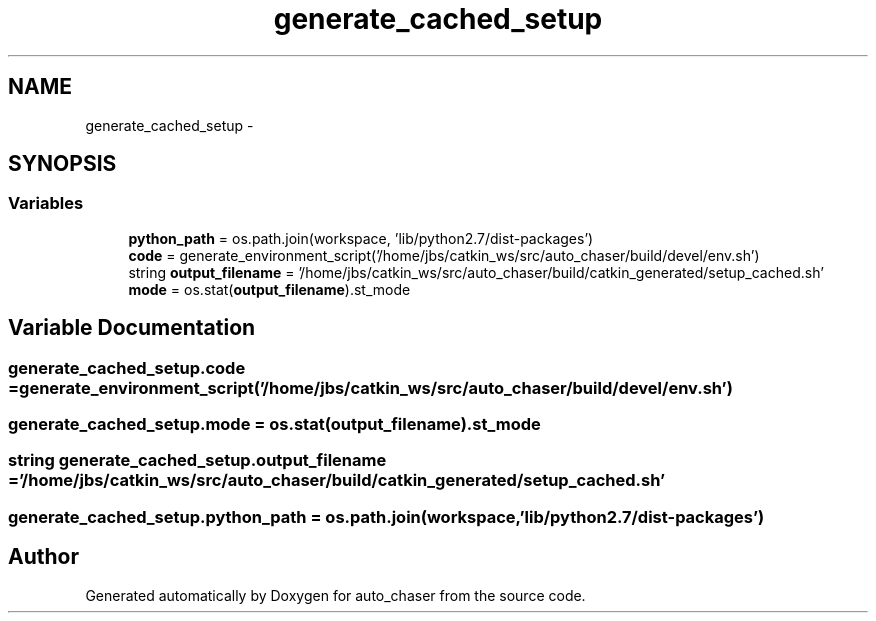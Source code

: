 .TH "generate_cached_setup" 3 "Wed Apr 17 2019" "Version 1.0.0" "auto_chaser" \" -*- nroff -*-
.ad l
.nh
.SH NAME
generate_cached_setup \- 
.SH SYNOPSIS
.br
.PP
.SS "Variables"

.in +1c
.ti -1c
.RI "\fBpython_path\fP = os\&.path\&.join(workspace, 'lib/python2\&.7/dist\-packages')"
.br
.ti -1c
.RI "\fBcode\fP = generate_environment_script('/home/jbs/catkin_ws/src/auto_chaser/build/devel/env\&.sh')"
.br
.ti -1c
.RI "string \fBoutput_filename\fP = '/home/jbs/catkin_ws/src/auto_chaser/build/catkin_generated/setup_cached\&.sh'"
.br
.ti -1c
.RI "\fBmode\fP = os\&.stat(\fBoutput_filename\fP)\&.st_mode"
.br
.in -1c
.SH "Variable Documentation"
.PP 
.SS "generate_cached_setup\&.code = generate_environment_script('/home/jbs/catkin_ws/src/auto_chaser/build/devel/env\&.sh')"

.SS "generate_cached_setup\&.mode = os\&.stat(\fBoutput_filename\fP)\&.st_mode"

.SS "string generate_cached_setup\&.output_filename = '/home/jbs/catkin_ws/src/auto_chaser/build/catkin_generated/setup_cached\&.sh'"

.SS "generate_cached_setup\&.python_path = os\&.path\&.join(workspace, 'lib/python2\&.7/dist\-packages')"

.SH "Author"
.PP 
Generated automatically by Doxygen for auto_chaser from the source code\&.
